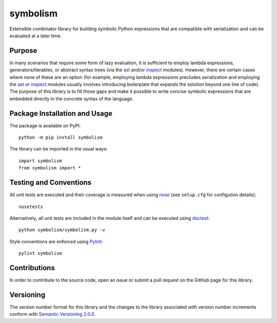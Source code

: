 =========
symbolism
=========

Extensible combinator library for building symbolic Python expressions that are compatible with serialization and can be evaluated at a later time.

|pypi| |travis| |coveralls|

.. |pypi| image:: https://badge.fury.io/py/symbolism.svg
   :target: https://badge.fury.io/py/symbolism
   :alt: PyPI version and link.

.. |travis| image:: https://travis-ci.com/reity/symbolism.svg?branch=master
   :target: https://travis-ci.com/reity/symbolism

.. |coveralls| image:: https://coveralls.io/repos/github/reity/symbolism/badge.svg?branch=master
   :target: https://coveralls.io/github/reity/symbolism?branch=master

Purpose
-------
In many scenarios that require some form of lazy evaluation, it is sufficient to employ lambda expressions, generators/iterables, or abstract syntax trees (via the `ast <https://docs.python.org/3/library/ast.html>`_ and/or `inspect <https://docs.python.org/3/library/inspect.html>`_ modules). However, there are certain cases where none of these are an option (for example, employing lambda expressions precludes serialization and employing the `ast <https://docs.python.org/3/library/ast.html>`_ or `inspect <https://docs.python.org/3/library/inspect.html>`_ modules usually involves introducing boilerplate that expands the solution beyond one line of code). The purpose of this library is to fill those gaps and make it possible to write concise symbolic expressions that are embedded directly in the concrete syntax of the language.

Package Installation and Usage
------------------------------
The package is available on PyPI::

    python -m pip install symbolism

The library can be imported in the usual ways::

    import symbolism
    from symbolism import *

Testing and Conventions
-----------------------
All unit tests are executed and their coverage is measured when using `nose <https://nose.readthedocs.io/>`_ (see ``setup.cfg`` for configution details)::

    nosetests

Alternatively, all unit tests are included in the module itself and can be executed using `doctest <https://docs.python.org/3/library/doctest.html>`_::

    python symbolism/symbolism.py -v

Style conventions are enforced using `Pylint <https://www.pylint.org/>`_::

    pylint symbolism

Contributions
-------------
In order to contribute to the source code, open an issue or submit a pull request on the GitHub page for this library.

Versioning
----------
The version number format for this library and the changes to the library associated with version number increments conform with `Semantic Versioning 2.0.0 <https://semver.org/#semantic-versioning-200>`_.
